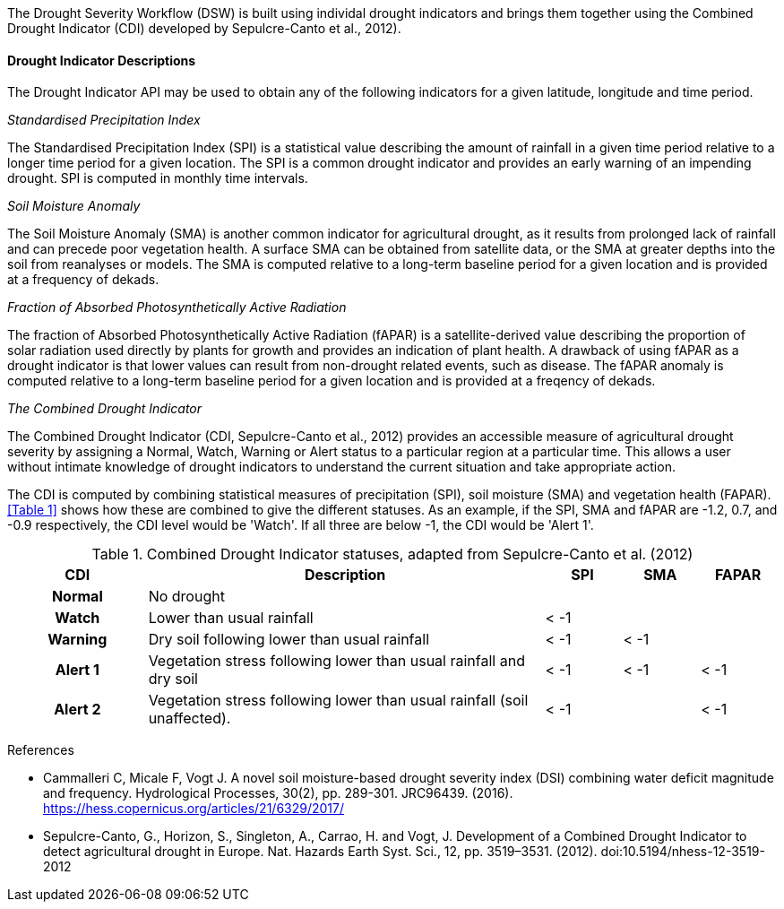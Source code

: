 
The Drought Severity Workflow (DSW) is built using individal drought indicators and brings them together using the Combined Drought Indicator (CDI) developed by Sepulcre-Canto et al., 2012).

==== Drought Indicator Descriptions
The Drought Indicator API may be used to obtain any of the following indicators for a given latitude, longitude and time period.

_Standardised Precipitation Index_

The Standardised Precipitation Index (SPI) is a statistical value describing the amount of rainfall in a given time period relative to a longer time period for a given location. The SPI is a common drought indicator and provides an early warning of an impending drought. SPI is computed in monthly time intervals.

_Soil Moisture Anomaly_

The Soil Moisture Anomaly (SMA) is another common indicator for agricultural drought, as it results from prolonged lack of rainfall and can precede poor vegetation health. A surface SMA can be obtained from satellite data, or the SMA at greater depths into the soil from reanalyses or models. The SMA is computed relative to a long-term baseline period for a given location and is provided at a frequency of dekads.

_Fraction of Absorbed Photosynthetically Active Radiation_

The fraction of Absorbed Photosynthetically Active Radiation (fAPAR) is a satellite-derived value describing the proportion of solar radiation used directly by plants for growth and provides an indication of plant health. A drawback of using fAPAR as a drought indicator is that lower values can result from non-drought related events, such as disease. The fAPAR anomaly is computed relative to a long-term baseline period for a given location and is provided at a freqency of dekads.

_The Combined Drought Indicator_

The Combined Drought Indicator (CDI, Sepulcre-Canto et al., 2012) provides an accessible measure of agricultural drought severity by assigning a Normal, Watch, Warning or Alert status to a particular region at a particular time. This allows a user without intimate knowledge of drought indicators to understand the current situation and take appropriate action.

The CDI is computed by combining statistical measures of precipitation (SPI), soil moisture (SMA) and vegetation health (FAPAR). <<Table 1>> shows how these are combined to give the different statuses. As an example, if the SPI, SMA and fAPAR are -1.2, 0.7, and -0.9 respectively, the CDI level would be 'Watch'. If all three are below -1, the CDI would be 'Alert 1'.

[%unnumbered]
.Combined Drought Indicator statuses, adapted from Sepulcre-Canto et al. (2012)
[width=100%,options="header"]
[cols="18h,~,10,10,10"]
|====================
|CDI    |Description      |SPI  |SMA  |FAPAR
|Normal |No drought       |     |     | 
|Watch  |Lower than usual rainfall |< -1 |     | 
|Warning|Dry soil following lower than usual rainfall |< -1 |< -1 |
|Alert 1|Vegetation stress following lower than usual rainfall and dry soil|< -1 |< -1 |< -1
|Alert 2|Vegetation stress following lower than usual rainfall (soil unaffected). |< -1 |     |< -1

|====================

References

* Cammalleri C, Micale F, Vogt J. A novel soil moisture-based drought severity index (DSI) combining water deficit magnitude and frequency. Hydrological Processes, 30(2), pp. 289-301. JRC96439. (2016). https://hess.copernicus.org/articles/21/6329/2017/

* Sepulcre-Canto, G., Horizon, S., Singleton, A., Carrao, H. and Vogt, J. Development of a Combined Drought Indicator to detect agricultural drought in Europe. Nat. Hazards Earth Syst. Sci., 12, pp. 3519–3531. (2012). doi:10.5194/nhess-12-3519-2012

